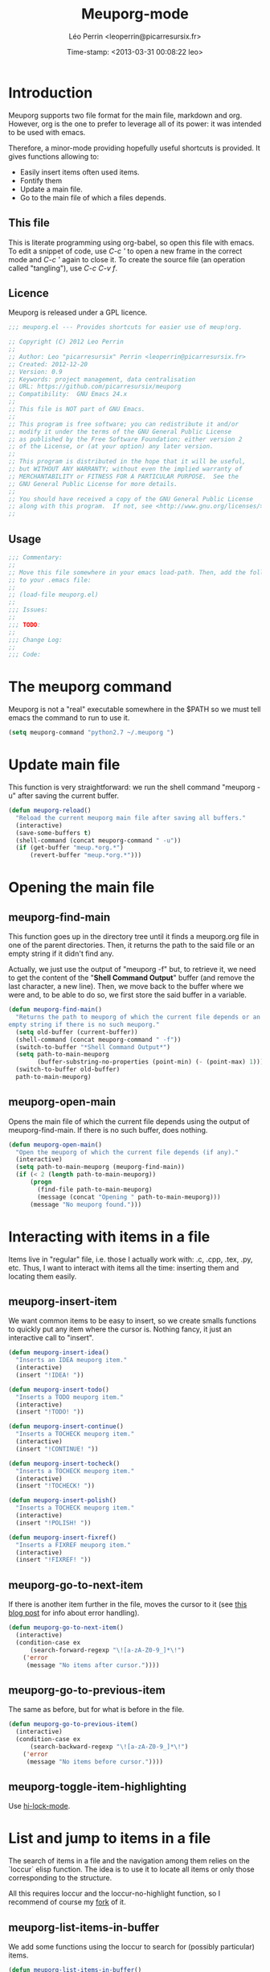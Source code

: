 #+TITLE: Meuporg-mode
#+DESCRIPTION: The litterate code of the meuporg-mode.
#+AUTHOR: Léo Perrin <leoperrin@picarresursix.fr>
#+DATE: Time-stamp: <2013-03-31 00:08:22 leo>
#+STARTUP: hidestars indent



* Introduction
  Meuporg supports two file format for the main file, markdown and
  org. However, org is the one to prefer to leverage all of its power:
  it was intended to be used with emacs.

  Therefore, a minor-mode providing hopefully useful shortcuts is
  provided. It gives functions allowing to:
    + Easily insert items often used items.
    + Fontify them
    + Update a main file.
    + Go to the main file of which a files depends.

** This file
This is literate programming using org-babel, so open this file with
emacs. To edit a snippet of code, use /C-c '/ to open a new frame in
the correct mode and /C-c '/ again to close it. To create the source
file (an operation called "tangling"), use /C-c C-v f/.

** Licence
Meuporg is released under a GPL licence.
#+BEGIN_SRC lisp :tangle meuporg.el
;;; meuporg.el --- Provides shortcuts for easier use of meup!org.

;; Copyright (C) 2012 Leo Perrin
;;
;; Author: Leo "picarresursix" Perrin <leoperrin@picarresursix.fr>
;; Created: 2012-12-20
;; Version: 0.9
;; Keywords: project management, data centralisation
;; URL: https://github.com/picarresursix/meuporg
;; Compatibility:  GNU Emacs 24.x
;;
;; This file is NOT part of GNU Emacs.
;;
;; This program is free software; you can redistribute it and/or
;; modify it under the terms of the GNU General Public License
;; as published by the Free Software Foundation; either version 2
;; of the License, or (at your option) any later version.
;;
;; This program is distributed in the hope that it will be useful,
;; but WITHOUT ANY WARRANTY; without even the implied warranty of
;; MERCHANTABILITY or FITNESS FOR A PARTICULAR PURPOSE.  See the
;; GNU General Public License for more details.
;;
;; You should have received a copy of the GNU General Public License
;; along with this program.  If not, see <http://www.gnu.org/licenses/>.
;;
#+END_SRC

** Usage
#+BEGIN_SRC lisp :tangle meuporg.el
;;; Commentary:
;;
;; Move this file somewhere in your emacs load-path. Then, add the following
;; to your .emacs file:
;; 
;; (load-file meuporg.el)
;; 
;;; Issues:
;;
;;; TODO:
;; 
;;; Change Log:
;;
;;; Code:
#+END_SRC
* The meuporg command
Meuporg is not a "real" executable somewhere in the $PATH so we must
tell emacs the command to run to use it.
#+begin_src lisp :tangle meuporg.el
  (setq meuporg-command "python2.7 ~/.meuporg ")
#+end_src
* Update main file
This function is very straightforward: we run the shell command
"meuporg -u" after saving the current buffer.
#+begin_src lisp :tangle meuporg.el
  (defun meuporg-reload()
    "Reload the current meuporg main file after saving all buffers."
    (interactive)
    (save-some-buffers t)
    (shell-command (concat meuporg-command " -u"))
    (if (get-buffer "meup.*org.*")
        (revert-buffer "meup.*org.*")))
#+end_src
* Opening the main file
** meuporg-find-main
    This function goes up in the directory tree until it finds a
    meuporg.org file in one of the parent directories. Then, it
    returns the path to the said file or an empty string if it didn't
    find any.

    Actually, we just use the output of "meuporg -f" but, to retrieve
    it, we need to get the content of the "*Shell Command Output*"
    buffer (and remove the last character, a new line). Then, we move
    back to the buffer where we were and, to be able to do so, we
    first store the said buffer in a variable.
    #+begin_src lisp :tangle meuporg.el
      (defun meuporg-find-main()
        "Returns the path to meuporg of which the current file depends or an
      empty string if there is no such meuporg."
        (setq old-buffer (current-buffer))
        (shell-command (concat meuporg-command " -f"))
        (switch-to-buffer "*Shell Command Output*")
        (setq path-to-main-meuporg
              (buffer-substring-no-properties (point-min) (- (point-max) 1)))
        (switch-to-buffer old-buffer)
        path-to-main-meuporg)
    #+end_src
** meuporg-open-main
    Opens the main file of which the current file depends using the
    output of meuporg-find-main. If there is no such buffer, does
    nothing.
    #+begin_src lisp :tangle meuporg.el
      (defun meuporg-open-main()
        "Open the meuporg of which the current file depends (if any)."
        (interactive)
        (setq path-to-main-meuporg (meuporg-find-main))
        (if (< 2 (length path-to-main-meuporg))
            (progn
              (find-file path-to-main-meuporg)
              (message (concat "Opening " path-to-main-meuporg)))
            (message "No meuporg found.")))
    #+end_src
* Interacting with items in a file
   Items live in "regular" file, i.e. those I actually work with: .c,
   .cpp, .tex, .py, etc. Thus, I want to interact with items all the
   time: inserting them and locating them easily.
** meuporg-insert-item
    We want common items to be easy to insert, so we create smalls
    functions to quickly put any item where the cursor is. Nothing
    fancy, it just an interactive call to "insert".
    #+begin_src lisp :tangle meuporg.el
      (defun meuporg-insert-idea()
        "Inserts an IDEA meuporg item."
        (interactive)
        (insert "!IDEA! "))

      (defun meuporg-insert-todo()
        "Inserts a TODO meuporg item."
        (interactive)
        (insert "!TODO! "))

      (defun meuporg-insert-continue()
        "Inserts a TOCHECK meuporg item."
        (interactive)
        (insert "!CONTINUE! "))

      (defun meuporg-insert-tocheck()
        "Inserts a TOCHECK meuporg item."
        (interactive)
        (insert "!TOCHECK! "))

      (defun meuporg-insert-polish()
        "Inserts a TOCHECK meuporg item."
        (interactive)
        (insert "!POLISH! "))

      (defun meuporg-insert-fixref()
        "Inserts a FIXREF meuporg item."
        (interactive)
        (insert "!FIXREF! "))
    #+end_src
** meuporg-go-to-next-item
    If there is another item further in the file, moves the cursor to
    it (see [[http://curiousprogrammer.wordpress.com/2009/06/08/error-handling-in-emacs-lisp/][this blog post]] for info about error handling).
    #+begin_src lisp :tangle meuporg.el
      (defun meuporg-go-to-next-item()
        (interactive)
        (condition-case ex
            (search-forward-regexp "\![a-zA-Z0-9_]*\!")
          ('error
           (message "No items after cursor."))))
    #+end_src
** meuporg-go-to-previous-item
    The same as before, but for what is before in the file.
    #+begin_src lisp :tangle meuporg.el
      (defun meuporg-go-to-previous-item()
        (interactive)
        (condition-case ex
            (search-backward-regexp "\![a-zA-Z0-9_]*\!")
          ('error
           (message "No items before cursor."))))
    #+end_src
** meuporg-toggle-item-highlighting
Use [[http://www.gnu.org/software/emacs/manual/html_node/emacs/Highlight-Interactively.html][hi-lock-mode]].
* List and jump to items in a file
The search of items in a file and the navigation among them relies on
the `loccur` elisp function. The idea is to use it to locate all items
or only those corresponding to the structure.

All this requires loccur and the loccur-no-highlight function, so I
recommend of course my [[https://github.com/picarresursix/loccur/][fork]] of it.

** meuporg-list-items-in-buffer
We add some functions using the loccur to search for (possibly
particular) items.
#+begin_src lisp :tangle meuporg.el
  (defun meuporg-list-items-in-buffer()
    "Lists the items in the current buffer and displays only them."
    (interactive)
    (loccur-no-highlight "![A-Za-z0-9_]+!")
    )
  
  (defun meuporg-list-specific-items-in-buffer()
    "Prompts for a string and lists all the items in the file whose name
  contains the said string."
    (interactive)
    (setq pattern
          (read-from-minibuffer "Search for items whose names contain: "))
    (loccur-no-highlight (concat "![A-zA-Z0-9]*" pattern "[A-zA-Z0-9]*!"))
    )
  
  (defun meuporg-list-structure-of-buffer()
    "Searches for items with \"SECTION\" in their name and displays
  them."
    (interactive)
    (loccur-no-highlight "![A-Za-z0-9_]*SECTION!")
    )
  
#+end_src
* meuporg-mode
** minor-mode declaration
We want to define a minor-mode granting access to the keybindings
and the fontifying of known items. To do so, we apply what is
suggested [[http://www.gnu.org/software/emacs/manual/html_node/elisp/Defining-Minor-Modes.html#Defining-Minor-Modes][here]]. The keymap had to employ a backquote and commas,
take a look at [[http://stackoverflow.com/questions/3115104/how-to-create-keybindings-for-a-custom-minor-mode-in-emacs][stackoverflow]] to see why.

In order to be able to use the key "C-!" as the prefix, we first
had to undefine this key.
#+begin_src lisp :tangle meuporg.el
  (global-unset-key (kbd "C-!"))
  
  (define-minor-mode meuporg-mode
      "Toggle meuporg mode.
  
    Interactively with no argument, this command toggles the mode.
    A positive prefix argument enables the mode, any other prefix
    argument disables it.  From Lisp, argument omitted or nil enables
    the mode, `toggle' toggles the state. "
     ;; The initial value.
     :init-value nil
     ;; The indicator for the mode line.
     :lighter " !M!"
     :keymap
     `(
       (,(kbd "C-! u")   . meuporg-reload)
       (,(kbd "C-! m")   . meuporg-open-main)
       (,(kbd "C-! n")   . meuporg-go-to-next-item)
       (,(kbd "C-! p")   . meuporg-go-to-previous-item)
       (,(kbd "C-! l")   . meuporg-list-items-in-buffer)
       (,(kbd "C-! s")   . meuporg-list-specific-items-in-buffer)
       (,(kbd "C-! t")   . meuporg-list-structure-of-buffer)
       (,(kbd "C-! q")   . meuporg-kill-item-list)
       (,(kbd "C-! i i") . meuporg-insert-idea)
       (,(kbd "C-! i t") . meuporg-insert-todo)
       (,(kbd "C-! i c") . meuporg-insert-continue)
       (,(kbd "C-! i h") . meuporg-insert-tocheck)
       (,(kbd "C-! i p") . meuporg-insert-polish)
       (,(kbd "C-! i f") . meuporg-insert-fixref)))
#+end_src

** Fontifying
Now that we have a minor-mode, we add fontifying for the
items. Items are strings containing non-space character enclosed
between exclamation marks, so we look for this pattern.
#+begin_src lisp :tangle meuporg.el
  (add-hook 'meuporg-mode-hook
            (lambda ()
              (font-lock-add-keywords
               nil
               '(("!\\([a-zA-Z0-9_]*\\)!" 1 font-lock-warning-face t)))))
#+end_src

** Adding a hook to turn on the mode
We want the meuporg minor-mode to be switched on whenever a file
is on the directory tree below a meuporg. To do so, we check that
the output of meuporg-find-main has a greater than 1 length.
#+begin_src lisp :tangle meuporg.el
  (add-hook 'find-file-hook
            (lambda()
              (if (< 1 (length (meuporg-find-main)))
                  (meuporg-mode))))
#+end_src
* Wrapping up
#+BEGIN_SRC lisp :tangle meuporg.el
;;; meuporg.el ends here
#+END_SRC
